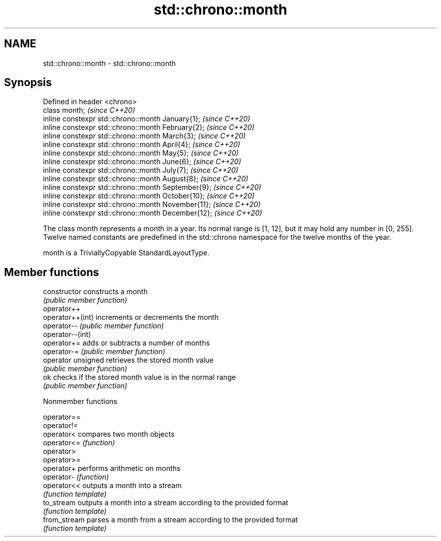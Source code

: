 .TH std::chrono::month 3 "2020.03.24" "http://cppreference.com" "C++ Standard Libary"
.SH NAME
std::chrono::month \- std::chrono::month

.SH Synopsis
   Defined in header <chrono>
   class month;                                       \fI(since C++20)\fP
   inline constexpr std::chrono::month January{1};    \fI(since C++20)\fP
   inline constexpr std::chrono::month February{2};   \fI(since C++20)\fP
   inline constexpr std::chrono::month March{3};      \fI(since C++20)\fP
   inline constexpr std::chrono::month April{4};      \fI(since C++20)\fP
   inline constexpr std::chrono::month May{5};        \fI(since C++20)\fP
   inline constexpr std::chrono::month June{6};       \fI(since C++20)\fP
   inline constexpr std::chrono::month July{7};       \fI(since C++20)\fP
   inline constexpr std::chrono::month August{8};     \fI(since C++20)\fP
   inline constexpr std::chrono::month September{9};  \fI(since C++20)\fP
   inline constexpr std::chrono::month October{10};   \fI(since C++20)\fP
   inline constexpr std::chrono::month November{11};  \fI(since C++20)\fP
   inline constexpr std::chrono::month December{12};  \fI(since C++20)\fP

   The class month represents a month in a year. Its normal range is [1, 12], but it may hold any number in [0, 255]. Twelve named constants are predefined in the std::chrono namespace for the twelve months of the year.

   month is a TriviallyCopyable StandardLayoutType.

.SH Member functions

   constructor       constructs a month
                     \fI(public member function)\fP
   operator++
   operator++(int)   increments or decrements the month
   operator--        \fI(public member function)\fP
   operator--(int)
   operator+=        adds or subtracts a number of months
   operator-=        \fI(public member function)\fP
   operator unsigned retrieves the stored month value
                     \fI(public member function)\fP
   ok                checks if the stored month value is in the normal range
                     \fI(public member function)\fP

  Nonmember functions

   operator==
   operator!=
   operator<   compares two month objects
   operator<=  \fI(function)\fP
   operator>
   operator>=
   operator+   performs arithmetic on months
   operator-   \fI(function)\fP
   operator<<  outputs a month into a stream
               \fI(function template)\fP
   to_stream   outputs a month into a stream according to the provided format
               \fI(function template)\fP
   from_stream parses a month from a stream according to the provided format
               \fI(function template)\fP

